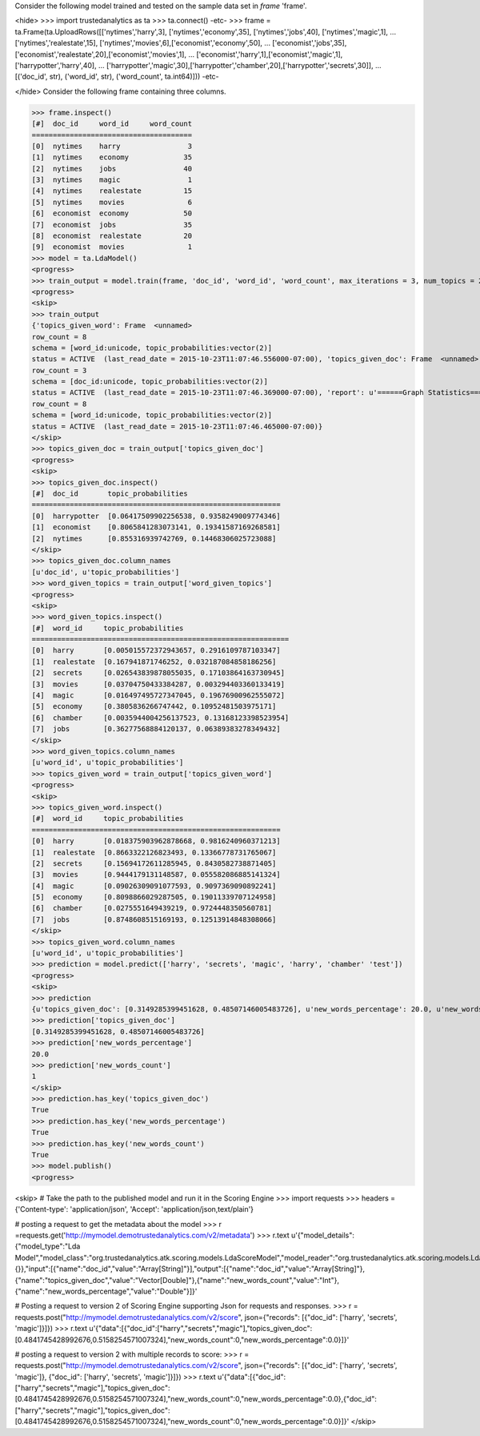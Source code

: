 
Consider the following model trained and tested on the sample data set in *frame* 'frame'.

<hide>
>>> import trustedanalytics as ta
>>> ta.connect()
-etc-
>>> frame = ta.Frame(ta.UploadRows([['nytimes','harry',3], ['nytimes','economy',35], ['nytimes','jobs',40], ['nytimes','magic',1],
...                                 ['nytimes','realestate',15], ['nytimes','movies',6],['economist','economy',50],
...                                 ['economist','jobs',35], ['economist','realestate',20],['economist','movies',1],
...                                 ['economist','harry',1],['economist','magic',1],['harrypotter','harry',40],
...                                 ['harrypotter','magic',30],['harrypotter','chamber',20],['harrypotter','secrets',30]],
...                                 [('doc_id', str), ('word_id', str), ('word_count', ta.int64)]))
-etc-

</hide>
Consider the following frame containing three columns.

>>> frame.inspect()
[#]  doc_id     word_id     word_count
======================================
[0]  nytimes    harry                3
[1]  nytimes    economy             35
[2]  nytimes    jobs                40
[3]  nytimes    magic                1
[4]  nytimes    realestate          15
[5]  nytimes    movies               6
[6]  economist  economy             50
[7]  economist  jobs                35
[8]  economist  realestate          20
[9]  economist  movies               1
>>> model = ta.LdaModel()
<progress>
>>> train_output = model.train(frame, 'doc_id', 'word_id', 'word_count', max_iterations = 3, num_topics = 2)
<progress>
<skip>
>>> train_output
{'topics_given_word': Frame  <unnamed>
row_count = 8
schema = [word_id:unicode, topic_probabilities:vector(2)]
status = ACTIVE  (last_read_date = 2015-10-23T11:07:46.556000-07:00), 'topics_given_doc': Frame  <unnamed>
row_count = 3
schema = [doc_id:unicode, topic_probabilities:vector(2)]
status = ACTIVE  (last_read_date = 2015-10-23T11:07:46.369000-07:00), 'report': u'======Graph Statistics======\nNumber of vertices: 11} (doc: 3, word: 8})\nNumber of edges: 16\n\n======LDA Configuration======\nnumTopics: 2\nalpha: 1.100000023841858\nbeta: 1.100000023841858\nmaxIterations: 3\n', 'word_given_topics': Frame  <unnamed>
row_count = 8
schema = [word_id:unicode, topic_probabilities:vector(2)]
status = ACTIVE  (last_read_date = 2015-10-23T11:07:46.465000-07:00)}
</skip>
>>> topics_given_doc = train_output['topics_given_doc']
<progress>
<skip>
>>> topics_given_doc.inspect()
[#]  doc_id       topic_probabilities
===========================================================
[0]  harrypotter  [0.06417509902256538, 0.9358249009774346]
[1]  economist    [0.8065841283073141, 0.19341587169268581]
[2]  nytimes      [0.855316939742769, 0.14468306025723088]
</skip>
>>> topics_given_doc.column_names
[u'doc_id', u'topic_probabilities']
>>> word_given_topics = train_output['word_given_topics']
<progress>
<skip>
>>> word_given_topics.inspect()
[#]  word_id     topic_probabilities
=============================================================
[0]  harry       [0.005015572372943657, 0.2916109787103347]
[1]  realestate  [0.167941871746252, 0.032187084858186256]
[2]  secrets     [0.026543839878055035, 0.17103864163730945]
[3]  movies      [0.03704750433384287, 0.003294403360133419]
[4]  magic       [0.016497495727347045, 0.19676900962555072]
[5]  economy     [0.3805836266747442, 0.10952481503975171]
[6]  chamber     [0.0035944004256137523, 0.13168123398523954]
[7]  jobs        [0.36277568884120137, 0.06389383278349432]
</skip>
>>> word_given_topics.column_names
[u'word_id', u'topic_probabilities']
>>> topics_given_word = train_output['topics_given_word']
<progress>
<skip>
>>> topics_given_word.inspect()
[#]  word_id     topic_probabilities
===========================================================
[0]  harry       [0.018375903962878668, 0.9816240960371213]
[1]  realestate  [0.8663322126823493, 0.13366778731765067]
[2]  secrets     [0.15694172611285945, 0.8430582738871405]
[3]  movies      [0.9444179131148587, 0.055582086885141324]
[4]  magic       [0.09026309091077593, 0.9097369090892241]
[5]  economy     [0.8098866029287505, 0.19011339707124958]
[6]  chamber     [0.0275551649439219, 0.9724448350560781]
[7]  jobs        [0.8748608515169193, 0.12513914848308066]
</skip>
>>> topics_given_word.column_names
[u'word_id', u'topic_probabilities']
>>> prediction = model.predict(['harry', 'secrets', 'magic', 'harry', 'chamber' 'test'])
<progress>
<skip>
>>> prediction
{u'topics_given_doc': [0.3149285399451628, 0.48507146005483726], u'new_words_percentage': 20.0, u'new_words_count': 1}
>>> prediction['topics_given_doc']
[0.3149285399451628, 0.48507146005483726]
>>> prediction['new_words_percentage']
20.0
>>> prediction['new_words_count']
1
</skip>
>>> prediction.has_key('topics_given_doc')
True
>>> prediction.has_key('new_words_percentage')
True
>>> prediction.has_key('new_words_count')
True
>>> model.publish()
<progress>

<skip>
# Take the path to the published model and run it in the Scoring Engine
>>> import requests
>>> headers = {'Content-type': 'application/json', 'Accept': 'application/json,text/plain'}

# posting a request to get the metadata about the model
>>> r =requests.get('http://mymodel.demotrustedanalytics.com/v2/metadata')
>>> r.text
u'{"model_details":{"model_type":"Lda Model","model_class":"org.trustedanalytics.atk.scoring.models.LdaScoreModel","model_reader":"org.trustedanalytics.atk.scoring.models.LdaModelReaderPlugin","custom_values":{}},"input":[{"name":"doc_id","value":"Array[String]"}],"output":[{"name":"doc_id","value":"Array[String]"},{"name":"topics_given_doc","value":"Vector[Double]"},{"name":"new_words_count","value":"Int"},{"name":"new_words_percentage","value":"Double"}]}'

# Posting a request to version 2 of Scoring Engine supporting Json for requests and responses.
>>> r = requests.post("http://mymodel.demotrustedanalytics.com/v2/score", json={"records": [{"doc_id": ['harry', 'secrets', 'magic']}]})
>>> r.text
u'{"data":[{"doc_id":["harry","secrets","magic"],"topics_given_doc":[0.4841745428992676,0.5158254571007324],"new_words_count":0,"new_words_percentage":0.0}]}'

# posting a request to version 2 with multiple records to score:
>>> r = requests.post("http://mymodel.demotrustedanalytics.com/v2/score", json={"records": [{"doc_id": ['harry', 'secrets', 'magic']}, {"doc_id": ['harry', 'secrets', 'magic']}]})
>>> r.text
u'{"data":[{"doc_id":["harry","secrets","magic"],"topics_given_doc":[0.4841745428992676,0.5158254571007324],"new_words_count":0,"new_words_percentage":0.0},{"doc_id":["harry","secrets","magic"],"topics_given_doc":[0.4841745428992676,0.5158254571007324],"new_words_count":0,"new_words_percentage":0.0}]}'
</skip>
